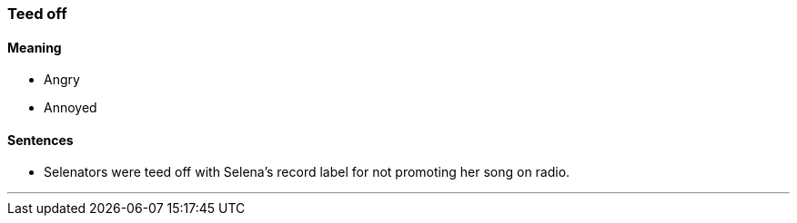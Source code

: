 === Teed off

==== Meaning

* Angry
* Annoyed

==== Sentences

* Selenators were [.underline]#teed off# with Selena's record label for not promoting her song on radio.

'''
